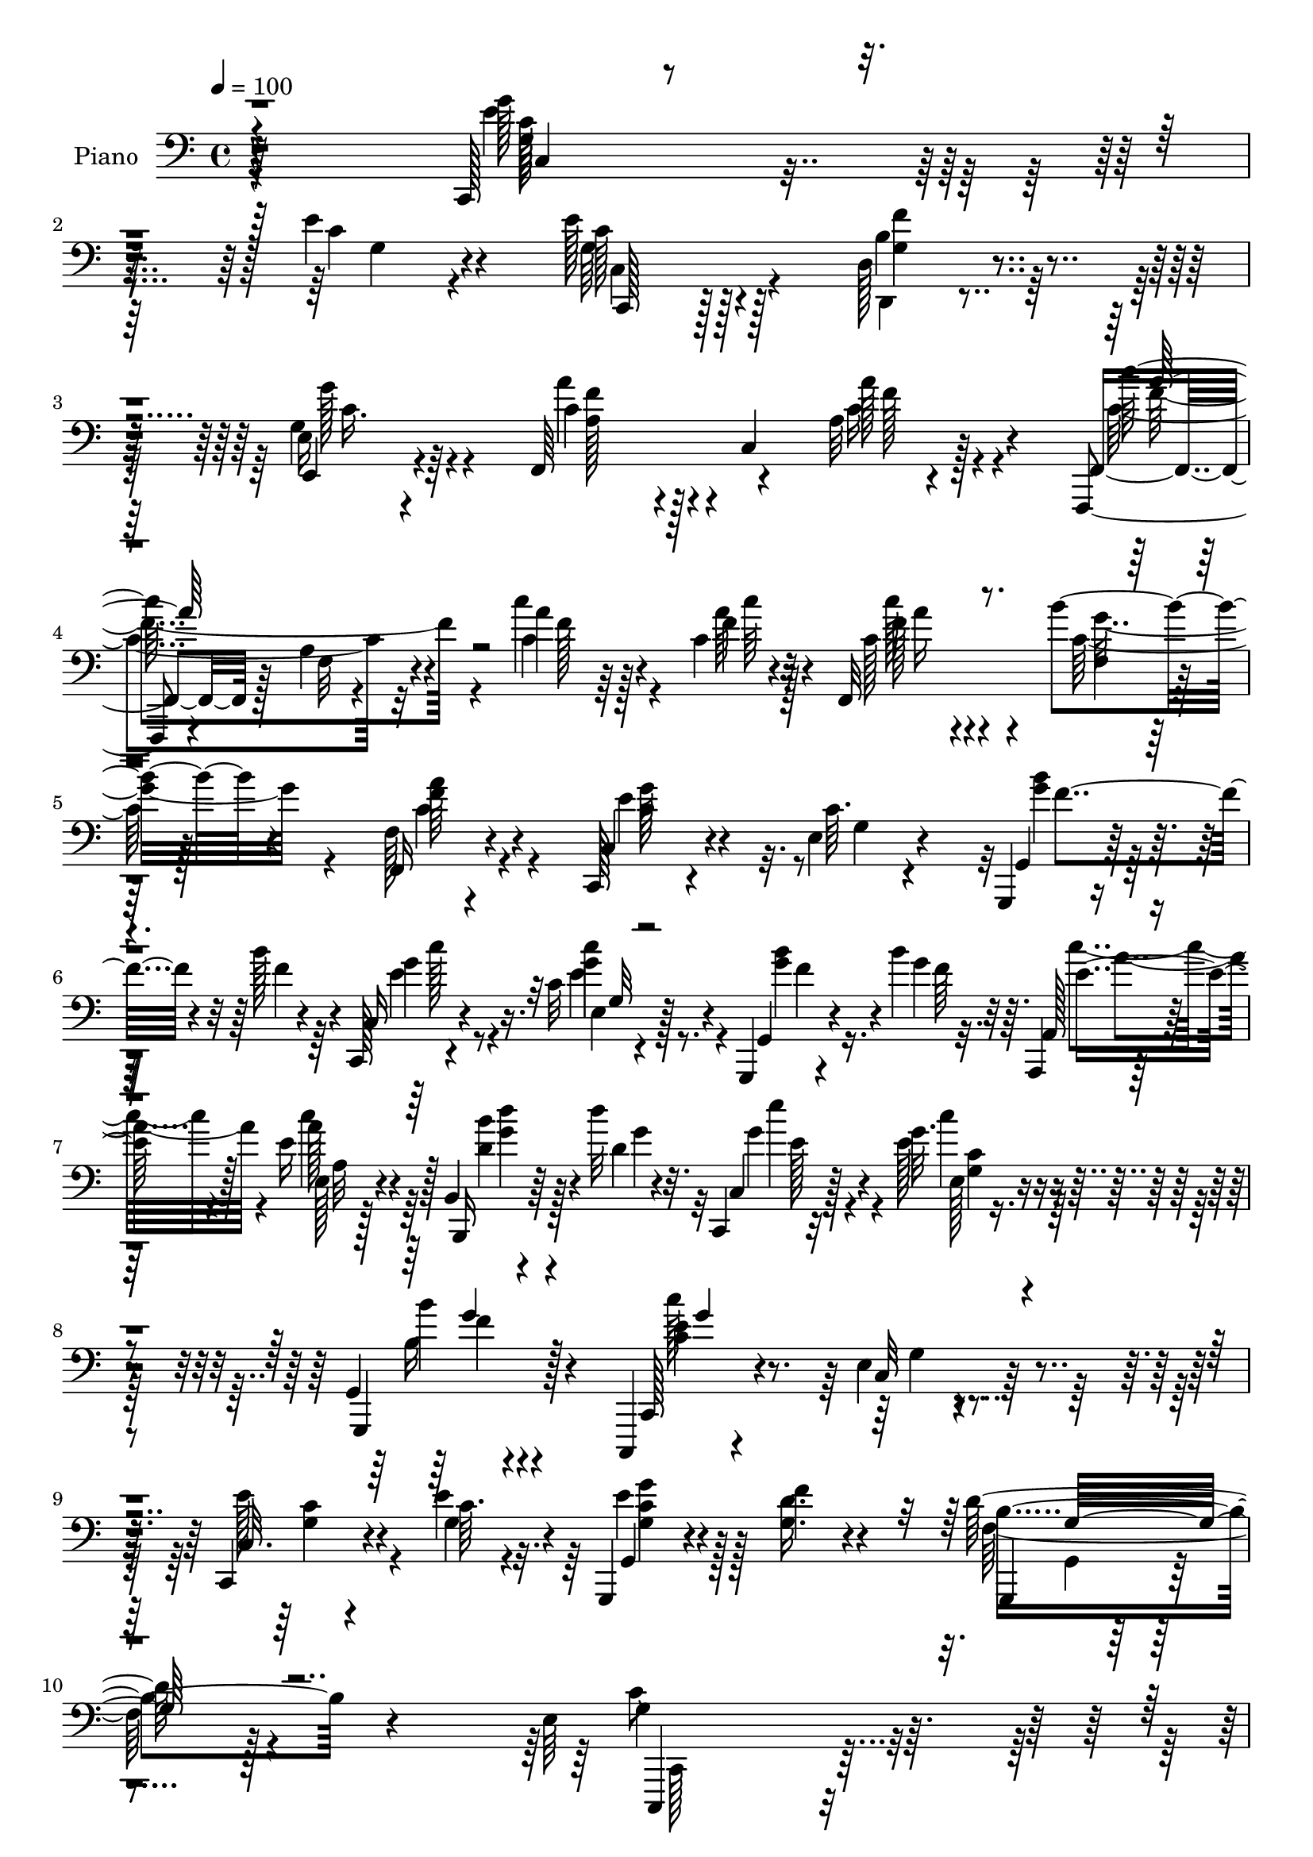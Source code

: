 % Lily was here -- automatically converted by c:/Program Files (x86)/LilyPond/usr/bin/midi2ly.py from output/midi/dh207pn.mid
\version "2.14.0"

\layout {
  \context {
    \Voice
    \remove "Note_heads_engraver"
    \consists "Completion_heads_engraver"
    \remove "Rest_engraver"
    \consists "Completion_rest_engraver"
  }
}

trackAchannelA = {


  \key c \major
    
  \time 4/4 
  

  \key c \major
  
  \tempo 4 = 100 
  
  % [MARKER] DH059     
  
}

trackA = <<
  \context Voice = voiceA \trackAchannelA
>>


trackBchannelA = {
  
  \set Staff.instrumentName = "Piano"
  
}

trackBchannelB = \relative c {
  r4*304/96 c,128*15 r4*152/96 e''4*23/96 r4*68/96 e128*11 r128*19 d,128*9 
  r4*64/96 e16 r4*68/96 f,64*17 r4*80/96 a'32 r4*85/96 f,,4*16/96 
  r4*80/96 a''4*11/96 r4*85/96 a'4*17/96 r128*17 c,4*7/96 r32 f,,32*9 
  r128*25 f'128*5 r4*77/96 c,128*7 r4*73/96 e'4*13/96 r4*80/96 g,,4*16/96 
  r4*53/96 b'''128*5 r4*8/96 c,,,128*5 r4*82/96 c''32 r4*80/96 g,,4*23/96 
  r4*43/96 b'''4*16/96 r64. a,,,4*17/96 r64*13 e'''16 r4*68/96 b,4*22/96 
  r4*43/96 d''32 r32. c,,,4*17/96 r32*7 g'''32. r4*83/96 g,,4*20/96 
  r4*88/96 c,,4*17/96 r4*91/96 e''4*10/96 r4*113/96 c,4*31/96 r4*41/96 e''4*14/96 
  r4*16/96 g,,,4*32/96 r4*82/96 f'''4*32/96 r4*95/96 d128*19 r4*110/96 e,64*37 
  r4*167/96 c'128*11 r128*23 e4*25/96 r4*71/96 f,4*22/96 r64*11 c,4*23/96 
  r4*73/96 e''128*37 r4*89/96 <a a, >128*11 r4*29/96 g4*16/96 r4*13/96 c,,,4*215/96 
  r128*21 e''4*37/96 r4*67/96 g,,,4*110/96 r4*85/96 b''4*37/96 
  r32*5 e128*11 r4*61/96 e4*31/96 r4*59/96 b,4*13/96 r4*80/96 c'4*103/96 
  r4*82/96 b,4*16/96 r128*15 c''4*13/96 r4*17/96 g4*37/96 r4*59/96 d4*17/96 
  r128*25 d,,,4*11/96 r4*86/96 a''''128*13 r4*67/96 b,128*33 r128*31 g'4*34/96 
  r4*56/96 g128*11 r128*19 a4*26/96 r4*59/96 d,,4*19/96 r128*25 c''4*94/96 
  r128*29 b4*26/96 r4*32/96 c,,,4*11/96 r128*7 d'''64*11 r4*64/96 e,4*17/96 
  r4*19/96 g,,4*35/96 r4*58/96 e''128*7 r8. c,4*16/96 r4*79/96 e4*13/96 
  r4*58/96 c''32 r32 c,64*17 r4*86/96 b'64*5 r4*32/96 a4*16/96 
  r4*13/96 c,4*28/96 r4*67/96 g,,4*16/96 r32*7 b''4*22/96 r4*88/96 c,,4*188/96 
  r64*19 c8 r4*4/96 g'4*58/96 r4*38/96 g'32. r4*29/96 e32 r4*34/96 g,4*62/96 
  r4*32/96 g'128*9 r4*11/96 d,32. r4*31/96 g'128*7 r4*20/96 e,128*9 
  r4*26/96 c'4*35/96 r4*5/96 f,4*53/96 r4*47/96 a'4*25/96 r4*71/96 a'4*35/96 
  r64*11 f,,128*43 r4*61/96 c''4*23/96 r128*15 f4*7/96 r4*13/96 f,,4*221/96 
  r32*5 c4*35/96 r4*13/96 g'4*65/96 r4*76/96 g,4*16/96 r64*9 b'''32 
  r64. c,,,4*16/96 r4*80/96 g'''4*31/96 r4*59/96 g,,,4*16/96 r4*52/96 b'''4*14/96 
  r4*8/96 c,,,128*5 r64*13 c'''4*26/96 r4*67/96 g,,,4*16/96 r128*17 g'''4*13/96 
  r4*14/96 c,,,4*16/96 r4*80/96 e''4*23/96 r4*74/96 b'4*26/96 r4*79/96 c,,,4*122/96 
  r4*106/96 e''4*41/96 r4*28/96 e4*16/96 r128*5 g,,,4*19/96 r4*92/96 f'''4*31/96 
  r4*88/96 b,4*70/96 r64*13 e,64*25 r128*75 c''64*7 r4*56/96 e4*28/96 
  r4*65/96 d4*34/96 r4*56/96 e,128*5 r4*80/96 c,,4*52/96 r4*133/96 f'4*26/96 
  r64*5 e4*20/96 r64. c4*73/96 r4*22/96 c4*32/96 r4*56/96 e4*22/96 
  r4*70/96 g,128*11 r64*11 b''4*80/96 r64*17 g,,4*17/96 r4*79/96 g''4*25/96 
  r4*70/96 c,,128*5 r4*74/96 b128*7 r4*65/96 e4*122/96 r4*61/96 b4*14/96 
  r4*47/96 <c'' e >4*11/96 r4*20/96 b'4*40/96 r32. d,4*10/96 r4*22/96 c'4*20/96 
  r4*70/96 c,4*29/96 r4*64/96 d,,,4*19/96 r128*27 g''32*9 r64*13 b4*34/96 
  r4*56/96 g'4*31/96 r32*5 c,4*14/96 r8. b4*22/96 r64*11 c,,,32. 
  r128*25 c''4*10/96 r4*77/96 d,,4*16/96 r128*15 c4*7/96 r16 d''''128*33 
  r4*37/96 e,4*20/96 r4*20/96 g,,,4*28/96 r4*61/96 c,32. r128*25 e'''4*14/96 
  r4*79/96 e,,,4*23/96 r4*44/96 c'''4*13/96 r4*13/96 f,,,16*5 r4*65/96 b'''4*32/96 
  r4*26/96 a4*13/96 r4*16/96 c,4*29/96 r4*62/96 g,4*13/96 r4*86/96 b''4*35/96 
  r8. e,4*155/96 r4*143/96 c,,,4*40/96 r32 g'4*53/96 r16. g''128*7 
  r16 e,4*17/96 r4*31/96 g,4*59/96 r4*35/96 g''4*22/96 r4*17/96 d,,4*20/96 
  r4*29/96 g''128*7 r4*22/96 e,4*32/96 r4*19/96 c4*43/96 r128 c''128*11 
  r4*13/96 c,,4*103/96 r8 c''128*9 r4*71/96 f32*11 r4*56/96 f4*22/96 
  r4*46/96 f4*10/96 r32 f,,,4*187/96 r4 g''4*71/96 r4*23/96 e,4*17/96 
  r4*74/96 g,16 r4*46/96 b'''128*5 r4*7/96 c,,,,4*14/96 r128*27 e'''4*25/96 
  r64*11 g,,,,128*5 r4*52/96 b''''128*5 r4*7/96 c,,,4*22/96 r4*74/96 c'32 
  r4*80/96 g,,4*16/96 r8 b''''128*5 r4*16/96 c,,,16 r4*73/96 c'''128*9 
  r4*73/96 b,4*28/96 r4*73/96 c,,,,4*13/96 r4*107/96 e''4*8/96 
  r32*9 e''16. r4*34/96 e4*14/96 r4*16/96 g,,,,32. r128*29 f''''4*28/96 
  r4*83/96 g,,,4*46/96 r4*97/96 <e'' c' >4*199/96 r4*134/96 c64*7 
  r4*55/96 c,,4*107/96 r4*74/96 e'4*17/96 r64*13 c,128*13 r4*5/96 g'4*89/96 
  r4*5/96 g'4*17/96 r4*28/96 f'4*34/96 r4*31/96 g32 r128*5 c,,,4*220/96 
  r32*5 e''4*40/96 r128*19 b4*103/96 r4*88/96 g,,4*19/96 r4*77/96 e'''4*35/96 
  r4*59/96 c,32 r4*40/96 g'4*28/96 r4*13/96 b,32. r128*25 a,128*5 
  r4*80/96 e''4*17/96 r4*74/96 b4*16/96 r4*46/96 e'32 r4*20/96 g16. 
  r128*19 d4*17/96 r4*73/96 d,,,128*5 r4*82/96 a''''4*28/96 r8. g,,,128*19 
  r128*43 g'''4*31/96 r4*62/96 g4*34/96 r4*58/96 f,4*16/96 r4*74/96 d,16 
  r128*23 c16 r128*23 e'32. r4*70/96 d,32. r128*15 c4*11/96 r4*22/96 f''4*104/96 
  r4*43/96 e4*16/96 r128*7 g,,4*28/96 r4*62/96 c,128*7 r8. e'4*22/96 
  r8. e,4*17/96 r128*17 c'''32. r4*13/96 c4*110/96 r64*13 b4*34/96 
  r128*9 c,128*5 r128*5 c64*5 r4*65/96 g,,4*19/96 r128*27 g128*11 
  r64*11 c,128*5 r4*89/96 e''4*139/96 r128*39 c,4*49/96 r4*8/96 g'128*49 
  r4*4/96 e''16. r4*61/96 c,,4*34/96 r4*20/96 c''4*28/96 r128*5 d,,4*22/96 
  g'128*7 r64 b4*17/96 r4*5/96 f'64. r32 e,4*44/96 r4*8/96 c'4*22/96 
  r4*26/96 a'64*17 r4*97/96 c,4*23/96 r4*74/96 f,,4*134/96 r4*59/96 <f' f, >4*16/96 
  r64*9 c'64. r4*13/96 f,4*35/96 r4*62/96 b128*9 r128*23 f,4*28/96 
  r128*23 c128*7 r32*7 c''4*13/96 r32*7 g,,4*17/96 r4*55/96 b'''4*13/96 
  r4*10/96 c,,,4*16/96 r4*86/96 e''4*31/96 r128*23 g,,,128*7 r4*50/96 b'''4*13/96 
  r128*5 a,,,4*17/96 r4*89/96 e''4*16/96 r64*15 b128*5 r64*9 d'64. 
  r4*23/96 g4*32/96 r8. e,4*14/96 r128*33 g,,128*13 r4*80/96 c,32. 
  r128*33 e''16 r4*106/96 e4*14/96 r128*21 e'128*5 r4*19/96 e4*58/96 
  r64*11 g,,,4*25/96 r128*41 b''4*77/96 r128*41 e,4. 
}

trackBchannelBvoiceB = \relative c {
  r4*305/96 g''128*23 r4*128/96 c,4*20/96 r4*71/96 c128*9 r128*21 b4*31/96 
  r4*59/96 e,,4*25/96 r4*68/96 c''4*49/96 r128*15 c,4*109/96 r128*25 f,4*22/96 
  r128*25 f'32 r4*83/96 c'4*19/96 r4*50/96 f4*4/96 r4*16/96 c128*7 
  r4*67/96 b'4*34/96 r4*59/96 f,,16 r4*68/96 c'4*31/96 r4*65/96 c'64. 
  r4*83/96 g,4*19/96 r128*17 f''4*7/96 r4*14/96 c,16 r4*74/96 e4*17/96 
  r128*25 g,4*29/96 r4*38/96 g''4*11/96 r32 a,,128*9 r128*23 e'128*5 
  r4*76/96 b,16 r64*7 d''4*10/96 r4*20/96 c,4*25/96 r128*25 e'128*7 
  r4*80/96 g,,,4*35/96 r128*25 c128*9 r4*80/96 c'32 r128*37 c32. 
  r4*56/96 c'64. r4*19/96 g,4*31/96 r4*82/96 <d'' g, >16. r4*92/96 g,,,4*28/96 
  r4*140/96 g''4*223/96 r4*266/96 g64*5 r4*67/96 d'4*17/96 r4*71/96 e,4*14/96 
  r4*82/96 g128*37 r4*89/96 f'64*5 r4*32/96 g,32 r32. g4*34/96 
  r32*5 d'16 r64*11 e,4*19/96 r4*74/96 c'128*33 r4*5/96 g4*109/96 
  r4*86/96 g,,4*19/96 r64*13 g''4*28/96 r64*11 g4*26/96 r4*64/96 g32. 
  r4*74/96 c'4*106/96 r4*80/96 b,,,4*17/96 r4*44/96 e''64 r16 d4*41/96 
  r64*9 fis4*19/96 r4*73/96 c128*7 r64*13 c4*40/96 r64*11 g,,32*7 
  r4*107/96 b''4*28/96 r4*62/96 g16 r64*11 f4*16/96 r4*68/96 d,4*25/96 
  r128*23 c128*35 r4*77/96 d4*16/96 r64*7 e''4*11/96 r128*7 g,,4*11/96 
  r16*5 c''32. r4*17/96 g,,,128*7 r8. g'''4*20/96 r8. c,32. r64*13 e,,4*14/96 
  r128*19 c''64. r4*14/96 c'4*107/96 r4*82/96 a,4*13/96 r4*49/96 c4*14/96 
  r4*14/96 e4*43/96 r4*53/96 g,,4*13/96 r4*86/96 b''4*34/96 r4*77/96 c4*181/96 
  r16*5 e,4*134/96 r128*21 c4*26/96 r4*22/96 g4*29/96 r4*14/96 c,,4*28/96 
  r4*58/96 d'4*26/96 r128*21 e4*29/96 r64*11 c'128*11 r32 c,4*103/96 
  r4*47/96 c'128*5 r4*86/96 c64*19 r4*76/96 <a' f >4*20/96 r4*47/96 c,64. 
  r128*5 c4*26/96 r4*25/96 c,16 r4*14/96 b''4*26/96 r4*67/96 a64*5 
  r4*67/96 g, r4*26/96 e4*16/96 r64*13 g,4*26/96 r128*15 d''4*7/96 
  r4*14/96 c,4*23/96 r8. c''128*11 r4*58/96 g,,4*22/96 r4*47/96 f''64 
  r4*14/96 c,16 r4*70/96 <e' c >4*13/96 r4*79/96 g,,4*25/96 r4*43/96 b''4*14/96 
  r32 c,,16 r8. c''4*28/96 r128*23 g128*9 r4*79/96 c,,4*119/96 
  r4*109/96 e32 r128*19 c'32 r4*19/96 g,4*16/96 r4*95/96 g'128*11 
  r4*86/96 f4*50/96 r4*98/96 g4*154/96 r4*319/96 g'128*11 r32*5 f4*26/96 
  r4*64/96 c'4*19/96 r128*25 g4*92/96 r4*95/96 <a' c, >64*5 r4*28/96 g128*5 
  r128*5 g,,4*62/96 r4*28/96 f4*43/96 r4*46/96 e'4*17/96 r4*74/96 g,16. 
  r4*64/96 g4*71/96 r128*37 g128*9 r128*23 g128*7 r4*73/96 e''4*16/96 
  r128*25 g,4*19/96 r128*23 a,128*31 r128*29 g4*7/96 r4*53/96 c''4*14/96 
  r32. d,,,4*11/96 r4*79/96 d''128*5 r4*74/96 fis128*11 r32*5 a4*31/96 
  r128*23 g4*113/96 r4*74/96 g,4*28/96 r4*62/96 g,4*22/96 r128*23 a'128*5 
  r4*70/96 b'4*35/96 r64*9 c,,,128*9 r4*65/96 g'32 r4*76/96 d32 
  r4*49/96 e''32 r4*19/96 f4*86/96 r4*52/96 c'4*25/96 r4*13/96 d4*29/96 
  r32*5 e128*11 r32*5 g,,,64. r32*7 e128*7 r4*46/96 c'''32 r4*14/96 c64*13 
  r4*14/96 a,,4*19/96 r4*74/96 g''64*5 r4*28/96 c,4*11/96 r4*17/96 e128*13 
  r4*53/96 e,,32 r128*29 b''16 r4*83/96 c,,,,4*98/96 r4*200/96 g'''''4*124/96 
  r4*23/96 g,,,16 r4*17/96 c''4*25/96 r4*25/96 g128*7 r32. c4*43/96 
  r4*47/96 d,,4*29/96 r4*62/96 e,16. r4*62/96 a''4*25/96 r4*73/96 a,4*22/96 
  r4*76/96 f''4*32/96 r64*11 c'4*136/96 r4*52/96 c,4*23/96 r4*46/96 a'64 
  r4*19/96 c64*5 r4*14/96 c,,,4*16/96 r4*29/96 b''128*7 r4*68/96 c,,4*23/96 
  r64*13 c''4*74/96 r4*112/96 g,4*14/96 r128*19 g''32 r4*8/96 c,,,4*25/96 
  r4*70/96 c'''4*31/96 r32*5 g,,,4*25/96 r4*44/96 f'''64 r128*5 c,,,4*13/96 
  r4*82/96 g''4*13/96 r4*80/96 g,4*22/96 r4*44/96 d''''4*11/96 
  r32. c,,,,4*13/96 r32*7 c''4*10/96 r4*89/96 b''4*38/96 r64*11 c,,,,4*19/96 
  r128*33 g''4*10/96 r4*106/96 e64 r4*65/96 c''4*8/96 r4*20/96 e8 
  r128*19 <d g, >128*11 r64*13 b4*47/96 r4*97/96 c,,,64*31 r4*244/96 c'4*103/96 
  r4*77/96 c,4*19/96 r4*77/96 g''64*15 r4*1/96 e4*25/96 r64*11 a'4*35/96 
  r4*31/96 g,64. r32. g4*35/96 r32*5 f4*26/96 r64*11 e128*7 r4*71/96 c'128*21 
  r16. <g, g' >4*100/96 r4*89/96 g4*29/96 r4*67/96 c,4*107/96 r128*27 g''4*16/96 
  r4*77/96 a,16 r4*71/96 a'4*14/96 r4*76/96 b,,4*17/96 r4*46/96 c'''128*5 
  r4*16/96 <b d, >4*41/96 r4*52/96 fis4*19/96 r8. d,,4*14/96 r4*83/96 d,4*17/96 
  r4*82/96 g'''4*101/96 r4*86/96 d128*11 r32*5 c4*31/96 r32*5 f,,4*26/96 
  r64*11 d'128*5 r4*76/96 c''128*37 r4*71/96 d,,4*16/96 r4*47/96 c''4*16/96 
  r4*16/96 g64*19 r4*34/96 c4*19/96 r32. d4*34/96 r4*56/96 e,4*23/96 
  r4*71/96 e4*37/96 r4*56/96 e4*44/96 r4*26/96 c128*5 r128*5 a'4*106/96 
  r128*27 f,,16 r4*37/96 a''32. r32 g,,4*25/96 r4*70/96 g4*14/96 
  | % 64
  r4*86/96 g32. r128*27 c,4*23/96 r4*82/96 g''128*45 r16*5 g'128*45 
  r4*20/96 g,4*29/96 r16 c32. r64*13 c,4*38/96 r16. e'4*10/96 r4*13/96 f4*29/96 
  r4*65/96 e,,128*13 r4*31/96 g''4*10/96 r32. f,,4*157/96 r64*7 f''8 
  r4*49/96 c'4*146/96 r4*49/96 f,4*28/96 r4*41/96 f64. r4*13/96 f,,128*19 
  r128*13 b''4*28/96 r128*23 f,4*16/96 r4*82/96 c4*31/96 r4*73/96 g'4*16/96 
  r4*80/96 g,4*22/96 r128*17 d''4*11/96 r4*11/96 c,4*25/96 r64*13 e4*17/96 
  r4*82/96 g,16 r4*49/96 d''32 r4*14/96 a,128*9 r4*79/96 c''128*13 
  r4*68/96 b,,,32. r4*50/96 d'''4*11/96 r4*23/96 c,,,32. r32*7 c'''128*9 
  r128*29 g,,4*23/96 r4 c,4*28/96 r4*92/96 g''4*23/96 r4*104/96 e'4*43/96 
  r4*34/96 c4*13/96 r4*20/96 g4*61/96 r128*21 g4*37/96 r128*37 d'4*85/96 
  r4*115/96 c4*155/96 
}

trackBchannelBvoiceC = \relative c {
  \voiceFour
  r4*305/96 e'4*74/96 r4*125/96 g,4*16/96 r4*73/96 g64*5 r4*61/96 d,4*19/96 
  r4*70/96 g'4*29/96 r4*64/96 a'4*71/96 r4*112/96 c,16 r4*73/96 c4*106/96 
  r32*7 c'4*20/96 r4*49/96 a64 r128*5 c128*9 r4*61/96 c,64*5 r128*21 c4*29/96 
  r4*64/96 e4*77/96 r32. g,4*8/96 r4*86/96 <b' g >4*31/96 
  | % 6
  r32*5 e,4*47/96 r8 e4*22/96 r8. <g b >4*31/96 r16. f64 r32. c'4*47/96 
  r4*46/96 c4*29/96 r64*11 <b d, >4*31/96 r128*11 g4*17/96 r32 g4*41/96 
  r4*59/96 c4*20/96 r128*27 b,16 r4*86/96 c'128*39 r4*112/96 e,128*11 
  r4*41/96 g,4*10/96 r32. e'4*34/96 r128*69 f,128*17 r128*39 c'8*5 
  r4*250/96 c,,,4*20/96 r4*164/96 c'''4*20/96 r4*77/96 <c g' >4*113/96 
  r4*86/96 c4*35/96 r4*28/96 e32 r32. e4*28/96 r64*11 f,128*7 r4*70/96 c4*11/96 
  r128*27 g,4*20/96 r4*83/96 b''128*37 r32*7 g128*9 r4*70/96 c4*31/96 
  r128*21 c128*9 r128*21 b,,4*19/96 r4*73/96 a4*107/96 r4*79/96 d'''16 
  r4*37/96 c,4*8/96 r4*23/96 b'128*13 r4*55/96 c128*7 r4*71/96 a16 
  r128*25 fis64*7 r4*64/96 g4*95/96 r4*97/96 f4*35/96 r64*9 e128*11 
  r128*19 c128*7 r4*64/96 b128*7 r8. c,4*112/96 r4*71/96 d4*13/96 
  r4*44/96 c''4*13/96 r4*19/96 f,4*53/96 r4*113/96 d'4*28/96 r4*65/96 c,,4*22/96 
  r4*70/96 c''4*26/96 r4*70/96 c4*28/96 r4*44/96 g64. r4*16/96 f4*100/96 
  r4*86/96 c64*5 r4*35/96 f4*5/96 r4*20/96 g8 r4*49/96 c,4*20/96 
  r4*79/96 g,,32. r4*92/96 c''64*31 r128*39 g4*103/96 e4*22/96 
  r4*70/96 e'4*40/96 r128*17 e r16. b4*35/96 r64*9 g16 r4*70/96 a'32*7 
  r128*37 f4*31/96 r4*71/96 f128*41 r64*11 c'4*23/96 r128*15 a4*7/96 
  r4*16/96 c64*5 r4*59/96 b,128*9 r64*11 a4*35/96 r4*62/96 e'64*13 
  r4*109/96 g4*35/96 r16. g64. r128*5 g64*9 r128*13 c,32 r4*80/96 g'128*11 
  r4*35/96 g4*8/96 r4*14/96 c128*15 r4*46/96 g4*17/96 r4*77/96 b128*11 
  r4*34/96 d32 r4*13/96 e4*26/96 r4*70/96 g,4*32/96 r64*11 g,,,4*16/96 
  r64*15 c'''128*39 r4*110/96 g,64*7 r128*9 g4*13/96 r4*19/96 e'4*35/96 
  r128*25 d4*34/96 r4*85/96 g,,,64*9 r4*95/96 c,4*158/96 r4*316/96 c''4*109/96 
  r4*74/96 c,32 r4*80/96 e'''4*101/96 r4*86/96 a,4*31/96 r4*29/96 c4*10/96 
  r4*19/96 e128*11 r128*19 f,4*34/96 r4*55/96 c'4*26/96 r4*65/96 e4*49/96 
  r4*50/96 g,4*76/96 r4*107/96 g4*28/96 r4*67/96 e'128*11 r4*61/96 c4*34/96 
  r4*58/96 b4*20/96 r128*23 a,,64*17 r4*77/96 d'''4*20/96 r4*40/96 <c,,, c, >4*11/96 
  r128*7 d,64. r128*27 fis'''4*20/96 r128*23 d,4*7/96 r4*85/96 c'4*35/96 
  r64*11 <d b >4*97/96 r4*89/96 f128*11 r128*19 g,,,4*23/96 r4*68/96 f'32. 
  r4*68/96 d,4*22/96 r4*68/96 c'''4*88/96 r128 e,,64. r4*79/96 b'''128*15 
  r4*16/96 c4*20/96 r4*11/96 g,,,4*13/96 r4*163/96 f'''64*5 r4*59/96 g4*43/96 
  r4*49/96 e,,32 r4*82/96 c''64*5 r4*40/96 g'4*4/96 r4*19/96 c,4*88/96 
  r4*4/96 c,,16 r128*23 f,4*17/96 r4*41/96 f'''64 r4*22/96 g128*13 
  r4*52/96 c,16 r4*76/96 g,,128*5 r4*91/96 c'''128*49 r4*152/96 c,4*113/96 
  r4*74/96 e4*40/96 r4*49/96 e4*58/96 r4*32/96 b4*37/96 r4*56/96 g4*26/96 
  r4*70/96 a'4*46/96 r64*25 a16. r128*21 f,,,4*121/96 r64*11 c''''4*25/96 
  r4*44/96 c,4*7/96 r32. c4*32/96 r128*19 b'4*22/96 r4*68/96 a64*5 
  r4*70/96 e64*13 r4*109/96 b'16. r4*35/96 d,64 r4*17/96 g64*11 
  r4*26/96 c,,32 r128*27 g''4*35/96 r4*31/96 g4*10/96 r4*13/96 c32*5 
  r128*11 e,128*5 r4*79/96 <d' b >128*11 r4*61/96 <c e >16 r4*73/96 e,,,4*14/96 
  r4*86/96 g,4*20/96 r4*83/96 c''128*51 r128*27 c4*34/96 r4*37/96 g4*10/96 
  r32. g64*11 r4*151/96 d'4*44/96 r4*100/96 c,4*199/96 r128*77 e4*38/96 
  r4*52/96 f,4*26/96 r128*21 c128*7 r128*25 <e' g >64*21 r4*56/96 a,4*37/96 
  r64*5 e'64 r128*7 e4*31/96 r128*21 d4*31/96 r4*62/96 c,4*14/96 
  r64*13 g,4*25/96 r4*74/96 g64*17 r4*88/96 d'''64*5 r4*65/96 c,4*16/96 
  r64*13 g'16 r128*23 b,,4*28/96 r4*68/96 <c''' c, >4*107/96 r4*77/96 d4*26/96 
  r4*37/96 c,64. r4*22/96 d,4*13/96 r64*13 c''4*20/96 r4*71/96 a16 
  r4*73/96 d,,,4*23/96 r4*76/96 d''4*109/96 r4*79/96 b16 r4*68/96 e4*32/96 
  r32*5 <a f >4*25/96 r64*11 b128*9 r4*65/96 c,4*101/96 r4*83/96 g'4*28/96 
  r128*11 e64. r4*22/96 d'4*116/96 r128*11 g,32 r4*25/96 f,4*14/96 
  r128*25 e''16 r4*71/96 c,4*31/96 r4*61/96 c'4*46/96 r64*9 c,4*107/96 
  r4*80/96 c4*31/96 r4*31/96 f4*11/96 r32. e4*44/96 r128*17 c'64*5 
  r4*71/96 b4*34/96 r64*11 e,64*17 r4*4/96 c,4*136/96 r4*116/96 e'4*143/96 
  r4*164/96 e128*5 r4*11/96 g,4*16/96 r4*52/96 d4*31/96 r4*64/96 g'64*5 
  r4*68/96 c,64*7 r4*5/96 c,128*31 r4*59/96 a''4*43/96 r64*9 c,4*133/96 
  r4*61/96 c4*29/96 r4*41/96 a'64 r4*16/96 c64*5 r64*11 g128*9 
  r128*23 a,4*29/96 r4*70/96 e'4*49/96 r64*9 e,4*20/96 r4*77/96 b''4*43/96 
  r4*31/96 f4*10/96 r128*5 e4*46/96 r4*52/96 c'64*5 r4*70/96 b4*41/96 
  r128*11 g4*10/96 r32. c,64*11 r4*37/96 c,4*19/96 r64*15 d'4*37/96 
  r4*29/96 b'4*7/96 r4*26/96 c,,4*28/96 r4*74/96 e'4*32/96 r4*82/96 b64*5 
  r4*89/96 e4*158/96 r4*91/96 c64*7 r4*34/96 g32 r4*20/96 c4*64/96 
  r4*61/96 g,128*7 r4*127/96 g,64*11 r4*134/96 c'4*140/96 
}

trackBchannelBvoiceD = \relative c {
  r64*51 g'64*11 r64*37 c,,128*7 r128*23 g''4*25/96 r4*65/96 g'128*9 
  r64*11 a,128*13 r4*143/96 a'128*13 r4*58/96 c128*37 r4*80/96 f,128*5 
  r64*9 c'64 r4*14/96 f,128*11 r4*56/96 f,4*14/96 r64*13 f'64*5 
  r4*64/96 c4*32/96 r4*157/96 f4*34/96 r4*56/96 g4*59/96 r16. g4*31/96 
  r4*64/96 f4*31/96 r4*59/96 e8 r128*15 a128*11 r128*21 <g d' >4*31/96 
  r4*62/96 e'4*35/96 r4*65/96 e,,128*5 r4*85/96 b''4*37/96 r4*73/96 c,4*127/96 
  r4*103/96 <c g >4*31/96 r4*71/96 g'4*31/96 r4*209/96 b,4*65/96 
  r4*104/96 c,,,4*209/96 r4*280/96 c'4*22/96 r4*164/96 c'4*20/96 
  r128*25 c,16*5 r4*80/96 c4*19/96 r128*25 c''64*5 r128*51 c4*34/96 
  r4*58/96 g4*83/96 r128*7 d'4*118/96 r4*77/96 g,,4*28/96 r128*23 c,32. 
  r4*80/96 c'4*10/96 r128*25 g''128*9 r64*11 a,,4*113/96 r4*73/96 f''4*23/96 
  r4*37/96 c,,4*11/96 r128*7 <d d' >32 r64*29 d4*10/96 r4*89/96 d,4*23/96 
  r4*82/96 g'4*97/96 r4 d''4*32/96 r128*19 c4*26/96 r4*64/96 f,,4*22/96 
  r4*62/96 g''4*29/96 r4*65/96 c,4*76/96 r4*106/96 d4*16/96 r4*74/96 g,,,4*11/96 
  r4*154/96 f'''4*29/96 r4*64/96 c,,4*101/96 r4*88/96 g'''16 r8. a64*17 
  r4*85/96 g4*28/96 r4*62/96 g,,4*29/96 r4*67/96 c''4*25/96 r4*74/96 f,64*5 
  r4*80/96 e128*63 r64*19 g4*134/96 r128*51 c,128*13 r8 f16. r4*52/96 g64*5 
  r4*65/96 a,4*25/96 r4*271/96 c'64*21 r4*131/96 c4*10/96 r4*13/96 f,4*38/96 
  r4*52/96 f4*25/96 r4*67/96 c64*7 r4*55/96 g'64*15 r4*98/96 d64*5 
  r4*65/96 c'4*49/96 r4*43/96 e,,32. r128*25 b''64*5 r4*59/96 e,4*52/96 
  r128*13 e,128*7 r4*74/96 g'4*31/96 r4*61/96 g64*5 r4*70/96 c,64 
  r128*29 g,4*26/96 r128*27 e''128*41 r4*104/96 c4*40/96 r32*5 g4*46/96 
  r128*61 d'4*64/96 r4*86/96 c4*169/96 r4*304/96 c,,4*112/96 r8. c'4*11/96 
  r128*27 g'''4*88/96 r64*17 c,,,4*14/96 r8. c''4*37/96 r4*52/96 d4*43/96 
  r4*47/96 c,,4*17/96 r4*74/96 c''4*38/96 r32*5 g,,4*80/96 r4*103/96 b''4*35/96 
  r32*5 c4*34/96 r4*61/96 g,4*17/96 r4*74/96 d''4*28/96 r128*21 c4*95/96 
  r4*83/96 f4*19/96 r8. d128*11 r4*146/96 d,,4*22/96 r4*71/96 fis''128*11 
  r4*68/96 g,,,64*19 r8. g'4*16/96 r4*73/96 g'128*9 r4*64/96 f,,4*26/96 
  r32*5 f'''4*29/96 r4*61/96 e128*31 r128*29 d4*16/96 r4*76/96 g,,,,32 
  r4*166/96 g''64 r4*80/96 e''4*53/96 r128*13 <g c >4*16/96 r64*13 c128*11 
  r4*61/96 a128*27 r4*103/96 c,4*29/96 r128*19 g,,4*118/96 r4*73/96 f'''4*31/96 
  r128*25 c64*25 r4*149/96 e16*5 r4*158/96 c,,,4*25/96 r4*64/96 f'''4*37/96 
  r4*55/96 g4*32/96 r4*64/96 f,,,128*43 r4*166/96 c'''4*127/96 
  r4*61/96 a'128*7 r8 c4*7/96 r32. a4*29/96 r32*5 f128*7 r4*68/96 c16. 
  r4*65/96 c,,,64*5 r4*11/96 g'4*52/96 r4*94/96 g'''4*29/96 r4*65/96 c64*9 
  r4*37/96 g4*29/96 r4*64/96 b4*37/96 r4*53/96 g4*68/96 r16 e,,4*20/96 
  r128*25 f''4*35/96 r4*58/96 g64*5 r4*67/96 e4*29/96 r4*71/96 f128*11 
  r4*70/96 e4*158/96 r4*76/96 g,4*37/96 r128*21 g,,4*25/96 r4*191/96 f''4*49/96 
  r4*95/96 g128*67 r4*230/96 g,4*44/96 r4*46/96 d'4*26/96 r4*64/96 c4*22/96 
  r4*73/96 c4*124/96 r4*58/96 c,,4*11/96 r4*82/96 c''128*11 r4*62/96 c,32 
  r4*80/96 c'16. r4*56/96 g4*50/96 r4*49/96 d'32*9 r4*83/96 g,16 
  r4*70/96 g64*5 r4*64/96 e'4*37/96 r128*19 b4*20/96 r128*25 e4*109/96 
  r128*25 d128*9 r16. c,,4*11/96 r128*7 d32 r4*169/96 fis''4*29/96 
  r4*68/96 c4*28/96 r8. g,4*67/96 r4*125/96 g4*8/96 r128*27 g'16 
  r4*67/96 c4*19/96 r8. b4*13/96 r64*13 e64*17 r4*82/96 b'4*29/96 
  r4*34/96 g64. r128*7 g,,4*17/96 r4*80/96 g16. r4*52/96 f''4*32/96 
  r4*58/96 g4*23/96 r4*71/96 g4*34/96 r4*59/96 e,32 r128*29 f,4*127/96 
  r32*5 g''16. r4*55/96 g128*15 r128*17 c,4*23/96 r64*13 b4*22/96 
  r64*13 c4 r16*5 c'4*25/96 r128*39 g,64*17 r128 e128*11 r128*127 g128*5 
  r32*5 a128*13 r4*55/96 a4*26/96 r4*175/96 f'4*140/96 r64*9 c'64*5 
  r4*40/96 c64. r4*13/96 c,4*31/96 r64*11 f128*9 r4*68/96 a4*31/96 
  r128*23 g,128*9 r4*76/96 c,4*22/96 r4*76/96 d'64*7 r4*56/96 c4*38/96 
  r4*59/96 g'128*13 r128*21 d4*35/96 r4*38/96 f4*7/96 r4*20/96 e128*23 
  r4*34/96 c64*5 r4*79/96 d'4*38/96 r4*28/96 g,32 r4*22/96 e'4*29/96 
  r4*73/96 c,4*20/96 r128*31 f4*40/96 r4*80/96 c4*56/96 r128*21 c,128*47 
  r4*97/96 g''4*46/96 r64*13 f4*41/96 r4*107/96 f,4*92/96 r32*9 g128*49 
}

trackBchannelBvoiceE = \relative c {
  \voiceTwo
  r64*51 c'128*23 r128*73 c,4*32/96 r4*58/96 f'4*28/96 r128*21 c16. 
  r4*56/96 f4*58/96 r4*125/96 f128*11 r4*64/96 f4*113/96 r4*167/96 a16 
  r4*64/96 g16. r4*56/96 a4*41/96 r4*53/96 g128*29 r4*193/96 c128*17 
  r4*43/96 c4*35/96 r4*151/96 a4*49/96 r4*44/96 a,32 r128*59 e'128*9 
  r4*73/96 <g, c >4*10/96 r4*91/96 f'4*31/96 r4*77/96 e4*128/96 
  r32*17 <g, c >4*34/96 r128*69 g,4*17/96 r4*152/96 c,128*71 r4*275/96 c''16 
  r4*827/96 g,32. r4*86/96 g4*107/96 r128*29 d''64*7 r4*56/96 c,4*16/96 
  r4*82/96 c,4*11/96 r4*74/96 b''32. r128*25 e128*35 r4*80/96 d4*26/96 
  r4*35/96 c,32 r4*205/96 d'4*20/96 r4*79/96 d,,16. r128*23 d''4*103/96 
  r4*179/96 g,,4*29/96 r4*61/96 f''128*9 r128*19 b64*5 r4*64/96 e,4*82/96 
  r4*449/96 e'32. r4*74/96 e,4*19/96 r4*77/96 c4*25/96 r4*71/96 f,,128*67 
  r4*173/96 <g'' e >4*28/96 r4*71/96 g4*34/96 r4*76/96 c,,4*175/96 
  r4*128/96 c'16*5 r4*341/96 c4*32/96 r128*21 f4*41/96 r128*85 a4*130/96 
  r4*151/96 a4*28/96 r4*62/96 f,4*32/96 r32*5 f'64*5 r4*67/96 c8. 
  r4*115/96 b'4*34/96 r4*64/96 e,4*20/96 r128*23 e4*22/96 r4*71/96 f128*11 
  r128*19 g64*9 r4*37/96 g,4*14/96 r4*80/96 d''16. r128*19 c128*9 
  r8. e,,4*7/96 r128*29 f'4*26/96 r128*27 c4*121/96 r4*206/96 c4*37/96 
  r2 g,4*25/96 r4*125/96 c,4*158/96 r128*197 c'4*65/96 r64*35 g''4*38/96 
  r4*233/96 g64*7 r4*55/96 d'4*88/96 r4*95/96 d4*38/96 r4*58/96 c,,4*22/96 
  r4*77/96 g''4*14/96 r8. g'4*29/96 r128*21 e4*97/96 r4*80/96 d4*20/96 
  r4*250/96 a'4*34/96 r4*59/96 d,4*37/96 r4*65/96 g,,4*98/96 r128*29 g''64*5 
  r4*59/96 e4*37/96 r4*55/96 f4*20/96 r64*11 d,,4*17/96 r8. c'''4*100/96 
  r128*117 f,,,4*5/96 r4*173/96 c'4*8/96 r4*86/96 e'128*9 r64*11 f4*82/96 
  r4*280/96 c'4*25/96 r4*74/96 g,,,,4*34/96 r4*73/96 c4*109/96 
  r4*190/96 g'''128*27 r4*16/96 e,4*22/96 r128*113 c''4*38/96 r4*59/96 f4*43/96 
  r4*251/96 a4*133/96 r4*149/96 f4*37/96 r4*53/96 f,,4*31/96 r4*58/96 f''4*26/96 
  r4*74/96 g64*15 r4*97/96 d4*31/96 r4*64/96 e4*38/96 r4*53/96 g,,32 
  r128*27 f''4*37/96 r4*52/96 e128*23 r16 g128*5 r4*80/96 g128*11 
  r4*157/96 g,,4*10/96 r64*15 g,,128*11 r4*70/96 c''''64*25 r128*61 c,128*17 
  r4*166/96 g,4*16/96 r4*128/96 c,128*59 r4*710/96 c'4*40/96 r128*111 g,4*20/96 
  r4*269/96 b'4*28/96 r64*11 c4*32/96 r128*21 c4*32/96 r4*61/96 d4*28/96 
  r128*53 c,4*20/96 r4*73/96 f'16 r128*13 c,4*13/96 r4*200/96 c'128*7 
  r4*76/96 d4*37/96 r4*62/96 b4*103/96 r4*178/96 g,4*31/96 r4*152/96 g''4*32/96 
  r4*59/96 g4*106/96 r64*13 d4*19/96 r128*25 g,,,4*13/96 r4*170/96 g'''4*43/96 
  r8 c4*23/96 r4*70/96 c4*46/96 r4*47/96 ais4*46/96 r64*9 f4*103/96 
  r4*175/96 g,4*8/96 r4*88/96 e'4*31/96 r128*23 f128*11 r4*67/96 g4*107/96 
  r4*113/96 c,32 r4*127/96 c4*128/96 r4*761/96 a'128*47 r4*53/96 a128*9 
  r4*64/96 f4*38/96 r4*61/96 f,32 r4*82/96 f'64*5 r128*23 c4*44/96 
  r4*157/96 f4*44/96 r64*9 c'4*44/96 r64*9 g,4*13/96 r4*88/96 f'4*37/96 
  r128*21 a4*73/96 r64*5 e4*31/96 r4*79/96 <g b >4*38/96 r4*61/96 e4*31/96 
  r4*71/96 g4*34/96 r4*80/96 b4*46/96 r4*73/96 c4*155/96 r128*31 g,4*43/96 
  r4*67/96 g,,64*7 r128*27 d'''128*17 r4*97/96 g,128*31 r4*107/96 c,,,4*149/96 
}

trackBchannelBvoiceF = \relative c {
  \voiceThree
  r4*310/96 c4*7/96 r4*830/96 a''128*39 r4*812/96 g,32 r4*656/96 g'4*32/96 
  r4*77/96 g4*121/96 r4*451/96 g,32*5 r4*2027/96 d'4*25/96 r128*177 fis16 
  r128*25 d128*17 r4*512/96 f4*25/96 r4*68/96 g64*15 r128*147 c4*16/96 
  r4*76/96 g4*28/96 r4*256/96 c,,4*121/96 r4*260/96 g16 r4*85/96 g''4*187/96 
  r4*1012/96 c,,4*101/96 r4*790/96 g'32 r4*748/96 g'64*21 r4*202/96 g128*11 
  r4*196/96 g,32*5 r4*838/96 c'128*33 r8*21 g,64*5 r4*62/96 c''4*98/96 
  r4*730/96 g,,,4*16/96 r4*73/96 c''128*11 r4*58/96 a'4*23/96 r128*21 g4*31/96 
  r4*59/96 g64*15 r128*211 g128*9 r4*427/96 <e g >64*5 r4*71/96 g4*28/96 
  r4*77/96 g4*152/96 r4*1043/96 c,,,64*13 r8*7 a''4*28/96 r4*445/96 e,32. 
  r4*257/96 c'''4*25/96 r4*260/96 g4*25/96 r128*25 g4*37/96 r64*11 g4*152/96 
  r4*182/96 g4*41/96 r4*175/96 g,4*53/96 r4*1922/96 g4*32/96 r4*524/96 d4*28/96 
  r4*70/96 fis4*25/96 r4*538/96 f4*23/96 r4*160/96 g,,4*14/96 r4*355/96 g'4*13/96 
  r4*173/96 g,64 r4*85/96 c'4*43/96 r4*149/96 a4*20/96 r128*87 g'4*35/96 
  r64*11 g128*13 r32*5 c4*113/96 r4*107/96 e128*9 r4*1046/96 c,,32*7 
  r4*157/96 a''128*9 r4*71/96 f,,4*14/96 r4*80/96 c''4*37/96 r4*62/96 g'4*61/96 
  r128*47 g4*43/96 r64*9 g4*47/96 r128*17 c,,4*20/96 r128*27 g''4*38/96 
  r128*21 c4*35/96 r4*68/96 a,4*13/96 r64*33 c'4*26/96 r4*74/96 g,4*10/96 
  r4*104/96 g'4*44/96 r128*25 g4*155/96 r4*203/96 g,,128*13 r4*232/96 g128*13 
  r4*161/96 c,4*143/96 
}

trackBchannelBvoiceG = \relative c {
  r4*2959/96 g'4*8/96 r4*6503/96 a32. r4*1696/96 g,4*127/96 r4*6224/96 a'32. 
  r128*567 c4*7/96 r64*741 g'4*47/96 r128*49 c,,4*41/96 r128*221 g'''4*22/96 
  r64*183 a,,4*22/96 r4*1160/96 a'16. 
}

trackBchannelBvoiceH = \relative c {
  \voiceOne
  r4*24607/96 c'''4*20/96 
}

trackB = <<

  \clef bass
  
  \context Voice = voiceA \trackBchannelA
  \context Voice = voiceB \trackBchannelB
  \context Voice = voiceC \trackBchannelBvoiceB
  \context Voice = voiceD \trackBchannelBvoiceC
  \context Voice = voiceE \trackBchannelBvoiceD
  \context Voice = voiceF \trackBchannelBvoiceE
  \context Voice = voiceG \trackBchannelBvoiceF
  \context Voice = voiceH \trackBchannelBvoiceG
  \context Voice = voiceI \trackBchannelBvoiceH
>>


trackC = <<
>>


trackDchannelA = {
  
  \set Staff.instrumentName = "Digital Hymn #207"
  
}

trackD = <<
  \context Voice = voiceA \trackDchannelA
>>


trackEchannelA = {
  
  \set Staff.instrumentName = "It May Be at Morn"
  
}

trackE = <<
  \context Voice = voiceA \trackEchannelA
>>


\score {
  <<
    \context Staff=trackB \trackA
    \context Staff=trackB \trackB
  >>
  \layout {}
  \midi {}
}
